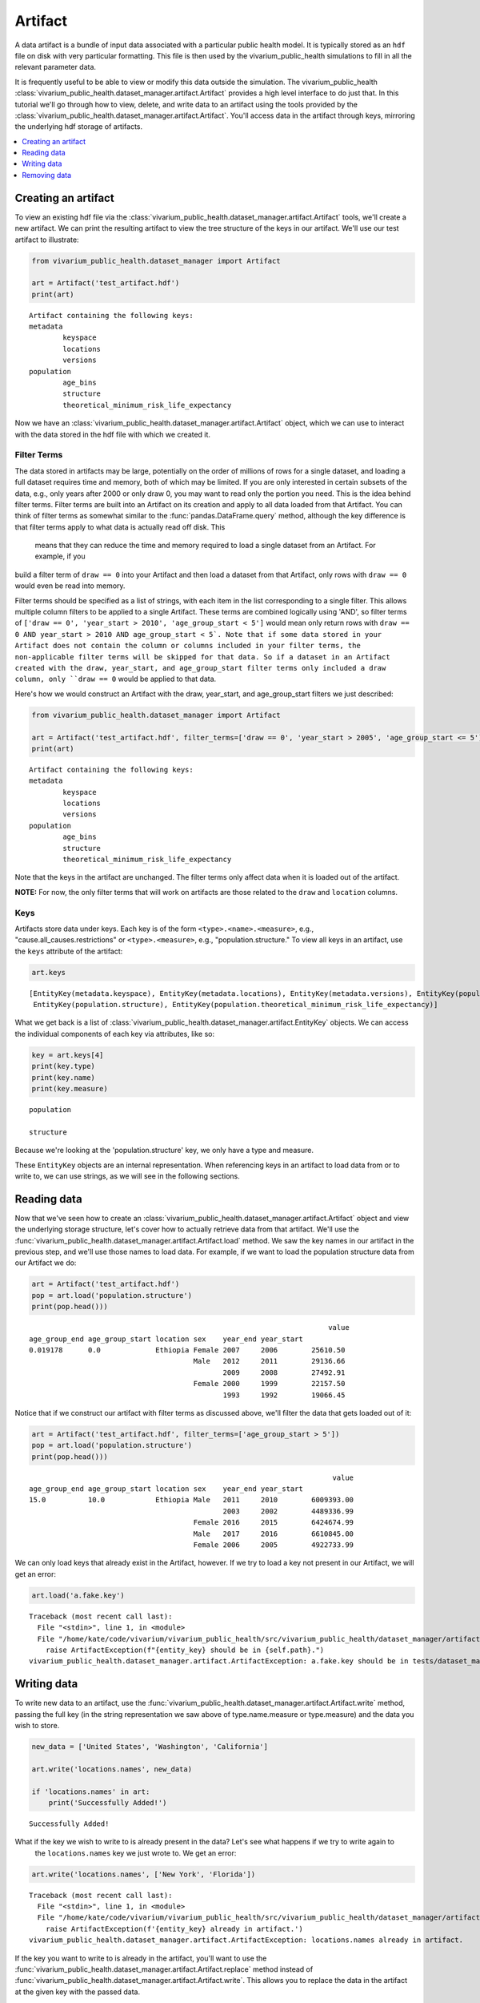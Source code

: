 ========
Artifact
========

A data artifact is a bundle of input data associated with a particular public health model. It is typically
stored as an ``hdf`` file on disk with very particular formatting. This file is then used by the 
vivarium_public_health simulations to fill in all the relevant parameter data. 

It is frequently useful to be able to view or modify this data outside the simulation.  The 
vivarium_public_health :class:`vivarium_public_health.dataset_manager.artifact.Artifact` provides
a high level interface to do just that. In this tutorial we'll go through how to view, delete, 
and write data to an artifact using the tools provided by the
:class:`vivarium_public_health.dataset_manager.artifact.Artifact`. You'll access data in the artifact through keys,
mirroring the underlying hdf storage of artifacts.

.. contents::
   :depth: 1
   :local:
   :backlinks: none

Creating an artifact
---------------------
To view an existing hdf file via the :class:`vivarium_public_health.dataset_manager.artifact.Artifact` tools, we'll
create a new artifact. We can print the resulting artifact to view the tree structure of the keys
in our artifact. We'll use our test artifact to illustrate:

.. code-block:: python

    from vivarium_public_health.dataset_manager import Artifact

    art = Artifact('test_artifact.hdf')
    print(art)

::

    Artifact containing the following keys:
    metadata
            keyspace
            locations
            versions
    population
            age_bins
            structure
            theoretical_minimum_risk_life_expectancy

Now we have an :class:`vivarium_public_health.dataset_manager.artifact.Artifact` object, which we can use to interact
with the data stored in the hdf file with which we created it.

Filter Terms
+++++++++++++
The data stored in artifacts may be large, potentially on the order of millions of rows for a single dataset, and
loading a full dataset requires time and memory, both of which may be limited. If you are only interested in certain
subsets of the data, e.g., only years after 2000 or only draw 0, you may want to read only the portion you
need. This is the idea behind filter terms. Filter terms are built into an Artifact on its creation and apply to all
data loaded from that Artifact. You can think of filter terms as somewhat similar to the :func:`pandas.DataFrame.query`
method, although the key difference is that filter terms apply to what data is actually read off disk. This
 means that they can reduce the time and memory required to load a single dataset from an Artifact. For example, if you
build a filter term of ``draw == 0`` into your Artifact and then load a dataset from that Artifact, only rows with
``draw == 0`` would even be read into memory.

Filter terms should be specified as a list of strings, with each item in the list corresponding to a single filter.
This allows multiple column filters to be applied to a single Artifact. These terms are combined logically using 'AND',
so filter terms of ``['draw == 0', 'year_start > 2010', 'age_group_start < 5']`` would mean only return rows with
``draw == 0 AND year_start > 2010 AND age_group_start < 5`. Note that if some data stored in your Artifact does not
contain the column or columns included in your filter terms, the non-applicable filter terms will be skipped for that
data. So if a dataset in an Artifact created with the draw, year_start, and age_group_start filter terms only included
a draw column, only ``draw == 0`` would be applied to that data.

Here's how we would construct an Artifact with the draw, year_start, and age_group_start filters we just described:

.. code-block:: python

    from vivarium_public_health.dataset_manager import Artifact

    art = Artifact('test_artifact.hdf', filter_terms=['draw == 0', 'year_start > 2005', 'age_group_start <= 5'])
    print(art)

::

    Artifact containing the following keys:
    metadata
            keyspace
            locations
            versions
    population
            age_bins
            structure
            theoretical_minimum_risk_life_expectancy

Note that the keys in the artifact are unchanged. The filter terms only affect data when it is loaded out of the artifact.

**NOTE:** For now, the only filter terms that will work on artifacts are those related to the ``draw`` and ``location``
columns.

Keys
+++++
Artifacts store data under keys. Each key is of the form ``<type>.<name>.<measure>``, e.g.,
"cause.all_causes.restrictions" or ``<type>.<measure>``, e.g., "population.structure." To view all keys in an
artifact, use the ``keys`` attribute of the
artifact:

.. code-block:: python

    art.keys

::

    [EntityKey(metadata.keyspace), EntityKey(metadata.locations), EntityKey(metadata.versions), EntityKey(population.age_bins),
     EntityKey(population.structure), EntityKey(population.theoretical_minimum_risk_life_expectancy)]

What we get back is a list of :class:`vivarium_public_health.dataset_manager.artifact.EntityKey` objects. We can
access the individual components of each key via attributes, like so:

.. code-block:: python

    key = art.keys[4]
    print(key.type)
    print(key.name)
    print(key.measure)

::

    population

    structure

Because we're looking at the 'population.structure' key, we only have a type and measure.

These ``EntityKey`` objects are an internal representation. When referencing keys in an artifact to load data from or
to write to, we can use strings, as we will see in the following sections.

Reading data
-------------
Now that we've seen how to create an :class:`vivarium_public_health.dataset_manager.artifact.Artifact` object and
view the underlying storage structure, let's cover how to actually retrieve data from that artifact. We'll use the
:func:`vivarium_public_health.dataset_manager.artifact.Artifact.load` method. We saw the key names in our artifact
in the previous step, and we'll use those names to load data. For example, if we want to load the population structure
data from our Artifact we do:

.. code-block:: python

    art = Artifact('test_artifact.hdf')
    pop = art.load('population.structure')
    print(pop.head()))

::

                                                                           value
    age_group_end age_group_start location sex    year_end year_start
    0.019178      0.0             Ethiopia Female 2007     2006        25610.50
                                           Male   2012     2011        29136.66
                                                  2009     2008        27492.91
                                           Female 2000     1999        22157.50
                                                  1993     1992        19066.45

Notice that if we construct our artifact with filter terms as discussed above, we'll filter the data
that gets loaded out of it:

.. code-block:: python

    art = Artifact('test_artifact.hdf', filter_terms=['age_group_start > 5'])
    pop = art.load('population.structure')
    print(pop.head()))

::

                                                                            value
    age_group_end age_group_start location sex    year_end year_start
    15.0          10.0            Ethiopia Male   2011     2010        6009393.00
                                                  2003     2002        4489336.99
                                           Female 2016     2015        6424674.99
                                           Male   2017     2016        6610845.00
                                           Female 2006     2005        4922733.99

We can only load keys that already exist in the Artifact, however. If we try to load a key not present in our Artifact,
we will get an error:

.. code-block:: python

    art.load('a.fake.key')
::

    Traceback (most recent call last):
      File "<stdin>", line 1, in <module>
      File "/home/kate/code/vivarium/vivarium_public_health/src/vivarium_public_health/dataset_manager/artifact.py", line 75, in load
        raise ArtifactException(f"{entity_key} should be in {self.path}.")
    vivarium_public_health.dataset_manager.artifact.ArtifactException: a.fake.key should be in tests/dataset_manager/artifact.hdf.

Writing data
------------
To write new data to an artifact, use the :func:`vivarium_public_health.dataset_manager.artifact.Artifact.write` method,
passing the full key (in the string representation we saw above of type.name.measure or type.measure) and the data you wish
to store.

.. code-block:: python

    new_data = ['United States', 'Washington', 'California']

    art.write('locations.names', new_data)

    if 'locations.names' in art:
        print('Successfully Added!')

::

    Successfully Added!

What if the key we wish to write to is already present in the data? Let's see what happens if we try to write again to
 the ``locations.names`` key we just wrote to. We get an error:

.. code-block:: python

    art.write('locations.names', ['New York', 'Florida'])

::

    Traceback (most recent call last):
      File "<stdin>", line 1, in <module>
      File "/home/kate/code/vivarium/vivarium_public_health/src/vivarium_public_health/dataset_manager/artifact.py", line 105, in write
        raise ArtifactException(f'{entity_key} already in artifact.')
    vivarium_public_health.dataset_manager.artifact.ArtifactException: locations.names already in artifact.

If the key you want to write to is already in the artifact, you'll want to use the :func:`vivarium_public_health.dataset_manager.artifact.Artifact.replace`
method instead of :func:`vivarium_public_health.dataset_manager.artifact.Artifact.write`. This allows you to replace
the data in the artifact at the given key with the passed data.

.. code-block:: python

    updated_data = ['Texas', 'Oregon']

    art.replace('locations.names', updated_data)

    print(art.load('locations.names'))

::

    ['Texas', 'Oregon']


Removing data
-------------

Like :func:`vivarium_public_health.dataset_manager.artifact.Artifact.load` and :func:`vivarium_public_health.dataset_manager.artifact.Artifact.write`,
:func:`vivarium_public_health.dataset_manager.artifact.Artifact.remove` is based on keys. Pass the name of the key
you wish to remove, and it will be deleted from the artifact and the underlying hdf file.

.. code-block:: python

    art.remove('locations.names')

    if not 'locations.names' in art:
        print('Successfully Deleted!')

::

    Successfully Deleted!


